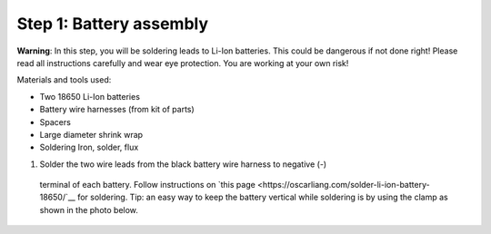 Step 1: Battery assembly
==========================
**Warning**: In this step, you will be soldering leads to Li-Ion batteries.
This could be dangerous if not done right! Please read all instructions
carefully and wear eye protection. You are working at your own risk!

Materials and tools used:

* Two 18650 Li-Ion batteries

* Battery  wire harnesses (from kit of parts)

* Spacers

* Large diameter shrink wrap

* Soldering Iron, solder, flux


1. Solder the two wire leads from the black battery wire harness to negative (-)
  terminal of each battery. Follow instructions on `this page <https://oscarliang.com/solder-li-ion-battery-18650/`__
  for soldering. Tip: an easy way to keep the battery vertical while soldering
  is by using the clamp as shown in the photo below.

.. figure:: images/battery-1.jpg
  :alt: POV staff in action
  :width: 80%
